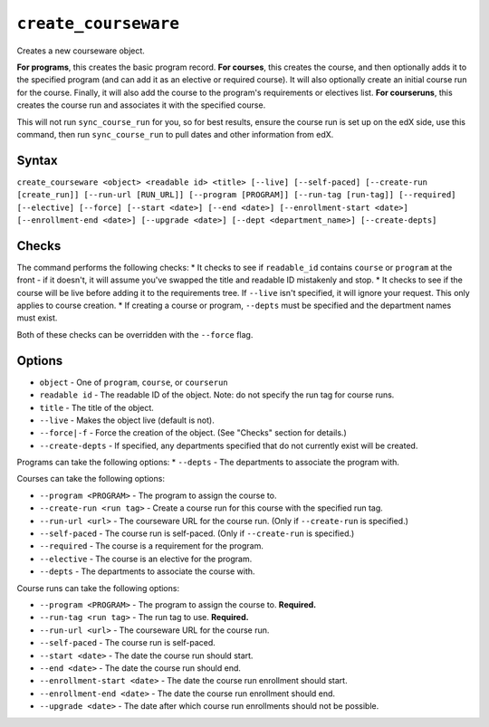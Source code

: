 ``create_courseware``
=====================

Creates a new courseware object. 

**For programs**, this creates the basic program record.
**For courses**, this creates the course, and then optionally adds it to the specified program (and can add it as an elective or required course). It will also optionally create an initial course run for the course. Finally, it will also add the course to the program's requirements or electives list. 
**For courseruns**, this creates the course run and associates it with the specified course.

This will not run ``sync_course_run`` for you, so for best results, ensure the course run is set up on the edX side, use this command, then run ``sync_course_run`` to pull dates and other information from edX. 

Syntax
------

``create_courseware <object> <readable id> <title> [--live] [--self-paced] [--create-run [create_run]] [--run-url [RUN_URL]] [--program [PROGRAM]] [--run-tag [run-tag]] [--required] [--elective] [--force] [--start <date>] [--end <date>] [--enrollment-start <date>] [--enrollment-end <date>] [--upgrade <date>] [--dept <department_name>] [--create-depts]``

Checks
------

The command performs the following checks:
* It checks to see if ``readable_id`` contains ``course`` or ``program`` at the front - if it doesn't, it will assume you've swapped the title and readable ID mistakenly and stop.
* It checks to see if the course will be live before adding it to the requirements tree. If ``--live`` isn't specified, it will ignore your request. This only applies to course creation.
* If creating a course or program, ``--depts`` must be specified and the department names must exist.

Both of these checks can be overridden with the ``--force`` flag. 

Options
-------

* ``object`` - One of ``program``, ``course``, or ``courserun``
* ``readable id`` - The readable ID of the object. Note: do not specify the run tag for course runs. 
* ``title`` - The title of the object.
* ``--live`` - Makes the object live (default is not).
* ``--force|-f`` - Force the creation of the object. (See "Checks" section for details.)
* ``--create-depts`` - If specified, any departments specified that do not currently exist will be created.

Programs can take the following options:
* ``--depts`` - The departments to associate the program with.

Courses can take the following options:

* ``--program <PROGRAM>`` - The program to assign the course to.
* ``--create-run <run tag>`` - Create a course run for this course with the specified run tag.
* ``--run-url <url>`` - The courseware URL for the course run. (Only if ``--create-run`` is specified.)
* ``--self-paced`` - The course run is self-paced. (Only if ``--create-run`` is specified.)
* ``--required`` - The course is a requirement for the program.
* ``--elective`` - The course is an elective for the program.
* ``--depts`` - The departments to associate the course with.

Course runs can take the following options:

* ``--program <PROGRAM>`` - The program to assign the course to. **Required.**
* ``--run-tag <run tag>`` - The run tag to use. **Required.**
* ``--run-url <url>`` - The courseware URL for the course run.
* ``--self-paced`` - The course run is self-paced.
* ``--start <date>`` - The date the course run should start.
* ``--end <date>`` - The date the course run should end.
* ``--enrollment-start <date>`` - The date the course run enrollment should start.
* ``--enrollment-end <date>`` - The date the course run enrollment should end.
* ``--upgrade <date>`` - The date after which course run enrollments should not be possible.
